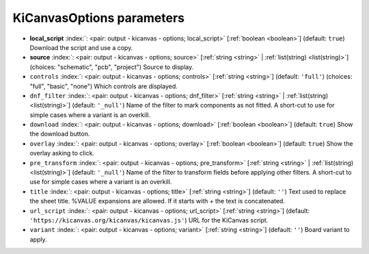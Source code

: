 .. _KiCanvasOptions:


KiCanvasOptions parameters
~~~~~~~~~~~~~~~~~~~~~~~~~~

-  **local_script** :index:`: <pair: output - kicanvas - options; local_script>` [:ref:`boolean <boolean>`] (default: ``true``) Download the script and use a copy.
-  **source** :index:`: <pair: output - kicanvas - options; source>` [:ref:`string <string>` | :ref:`list(string) <list(string)>`] (choices: "schematic", "pcb", "project") Source to display.
-  ``controls`` :index:`: <pair: output - kicanvas - options; controls>` [:ref:`string <string>`] (default: ``'full'``) (choices: "full", "basic", "none") Which controls are displayed.
-  ``dnf_filter`` :index:`: <pair: output - kicanvas - options; dnf_filter>` [:ref:`string <string>` | :ref:`list(string) <list(string)>`] (default: ``'_null'``) Name of the filter to mark components as not fitted.
   A short-cut to use for simple cases where a variant is an overkill.

-  ``download`` :index:`: <pair: output - kicanvas - options; download>` [:ref:`boolean <boolean>`] (default: ``true``) Show the download button.
-  ``overlay`` :index:`: <pair: output - kicanvas - options; overlay>` [:ref:`boolean <boolean>`] (default: ``true``) Show the overlay asking to click.
-  ``pre_transform`` :index:`: <pair: output - kicanvas - options; pre_transform>` [:ref:`string <string>` | :ref:`list(string) <list(string)>`] (default: ``'_null'``) Name of the filter to transform fields before applying other filters.
   A short-cut to use for simple cases where a variant is an overkill.

-  ``title`` :index:`: <pair: output - kicanvas - options; title>` [:ref:`string <string>`] (default: ``''``) Text used to replace the sheet title. %VALUE expansions are allowed.
   If it starts with `+` the text is concatenated.
-  ``url_script`` :index:`: <pair: output - kicanvas - options; url_script>` [:ref:`string <string>`] (default: ``'https://kicanvas.org/kicanvas/kicanvas.js'``) URL for the KiCanvas script.
-  ``variant`` :index:`: <pair: output - kicanvas - options; variant>` [:ref:`string <string>`] (default: ``''``) Board variant to apply.

